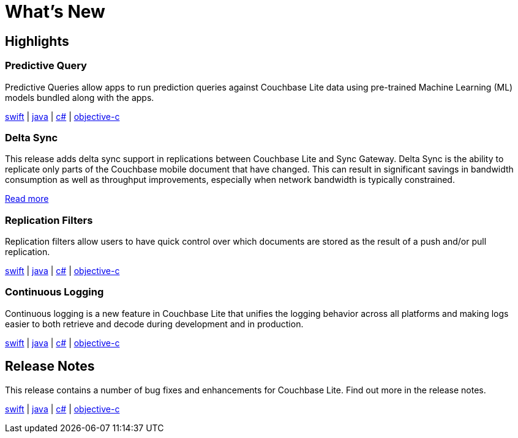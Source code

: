 = What's New

== Highlights

=== Predictive Query

Predictive Queries allow apps to run prediction queries against Couchbase Lite data using pre-trained Machine Learning (ML) models bundled along with the apps.

xref:swift.adoc#predictive-query[swift] | xref:java.adoc#predictive-query[java] | xref:csharp.adoc#predictive-query[c#] | xref:objc.adoc#predictive-query[objective-c]

=== Delta Sync

This release adds delta sync support in replications between Couchbase Lite and Sync Gateway.
Delta Sync is the ability to replicate only parts of the Couchbase mobile document that have changed.
This can result in significant savings in bandwidth consumption as well as throughput improvements, especially when network bandwidth is typically constrained.

xref:sync-gateway::config-properties.adoc#databases-foo_db-delta_sync[Read more]

=== Replication Filters

Replication filters allow users to have quick control over which documents are stored as the result of a push and/or pull replication.

xref:swift.adoc#replication-filters[swift] | xref:java.adoc#replication-filters[java] | xref:csharp.adoc#replication-filters[c#] | xref:objc.adoc#replication-filters[objective-c]

=== Continuous Logging

Continuous logging is a new feature in Couchbase Lite that unifies the logging behavior across all platforms and making logs easier to both retrieve and decode during development and in production.

xref:swift.adoc#continuous-logging[swift] | xref:java.adoc#continuous-logging[java] | xref:csharp.adoc#continuous-logging[c#] | xref:objc.adoc#continuous-logging[objective-c]

== Release Notes

This release contains a number of bug fixes and enhancements for Couchbase Lite.
Find out more in the release notes.

xref:swift.adoc#release-notes[swift] | xref:java.adoc#release-notes[java] | xref:csharp.adoc#release-notes[c#] | xref:objc.adoc#release-notes[objective-c]
